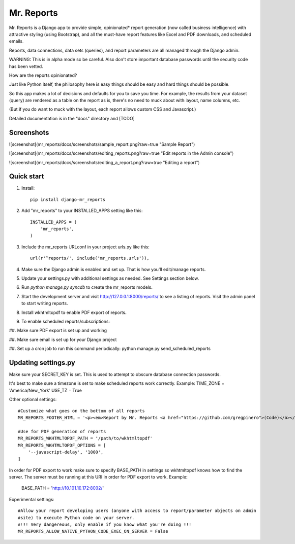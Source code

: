 =====
Mr. Reports
=====

Mr. Reports is a Django app to provide simple, opinionated* report generation 
(now called business intelligence) with attractive styling (using Bootstrap), 
and all the must-have report features like Excel and PDF downloads, and 
scheduled emails.

Reports, data connections, data sets (queries), and report parameters are all 
managed through the Django admin.

WARNING: This is in alpha mode so be careful.  Also don't store important database passwords 
until the security code has been vetted.

How are the reports opinionated?

Just like Python itself, the philosophy here is easy things should be easy and 
hard things should be possible.

So this app makes a lot of decisions and defaults for you to save you time. For 
example, the results from your dataset (query) are rendered as a table on the report
as is, there's no need to muck about with layout, name columns, etc. 

(But if you do want to muck with the layout, each report allows custom CSS and Javascript.)

Detailed documentation is in the "docs" directory and [TODO]

Screenshots
-----------

![screenshot](mr_reports/docs/screenshots/sample_report.png?raw=true "Sample Report")

![screenshot](mr_reports/docs/screenshots/editing_reports.png?raw=true "Edit reports in the Admin console")

![screenshot](mr_reports/docs/screenshots/editing_a_report.png?raw=true "Editing a report")

Quick start
-----------
#. Install::

    pip install django-mr_reports

#. Add "mr_reports" to your INSTALLED_APPS setting like this::

    INSTALLED_APPS = (
        'mr_reports',
    )

#. Include the mr_reports URLconf in your project urls.py like this::

    url(r'^reports/', include('mr_reports.urls')),

#. Make sure the Django admin is enabled and set up.  That is how you'll edit/manage reports.

#. Update your settings.py with additional settings as needed.  See Settings section below.

#. Run `python manage.py syncdb` to create the mr_reports models.

#. Start the development server and visit http://127.0.0.1:8000/reports/ to see a listing of reports.  Visit the admin panel to start writing reports.

#. Install wkhtmltopdf to enable PDF export of reports.

#. To enable scheduled reports/subscriptions:

##. Make sure PDF export is set up and working

##. Make sure email is set up for your Django project

##. Set up a cron job to run this command periodically: python manage.py send_scheduled_reports


Updating settings.py
-----------

Make sure your SECRET_KEY is set. This is used to attempt to obscure database connection passwords.

It's best to make sure a timezone is set to make scheduled reports work correctly. Example:
TIME_ZONE = 'America/New_York'
USE_TZ = True



Other optional settings::

    #Customize what goes on the bottom of all reports
    MR_REPORTS_FOOTER_HTML = '<p><em>Report by Mr. Reports <a href="https://github.com/gregpinero">(Code)</a></em></p>'

    #Use for PDF generation of reports
    MR_REPORTS_WKHTMLTOPDF_PATH = '/path/to/wkhtmltopdf'
    MR_REPORTS_WKHTMLTOPDF_OPTIONS = [
        '--javascript-delay', '1000',
    ]
In order for PDF export to work make sure to specify BASE_PATH in settings so wkhtmltopdf knows
how to find the server.  The server must be running at this URI in order for PDF export to work.
Example:

    BASE_PATH = 'http://10.101.10.172:8002/'    

Experimental settings::

    #Allow your report developing users (anyone with access to report/parameter objects on admin
    #site) to execute Python code on your server.  
    #!!! Very dangereous, only enable if you know what you're doing !!!
    MR_REPORTS_ALLOW_NATIVE_PYTHON_CODE_EXEC_ON_SERVER = False

